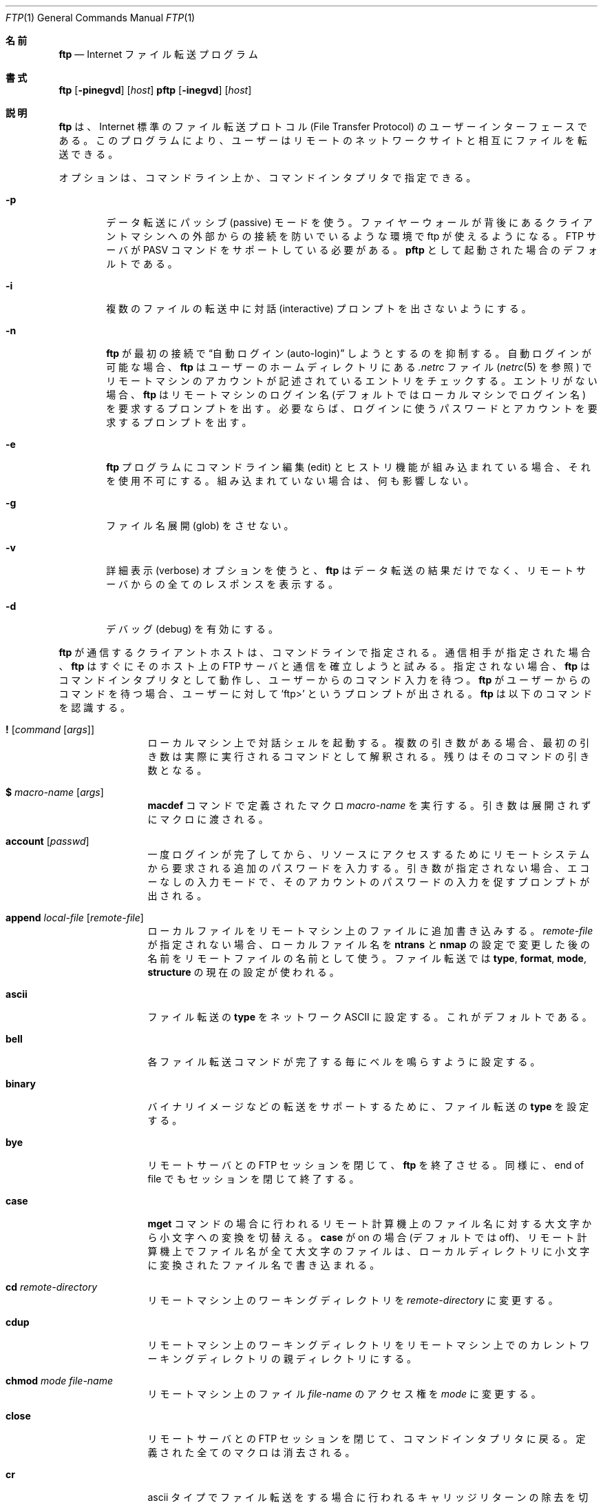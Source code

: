 .\" Copyright (c) 1985, 1989, 1990 The Regents of the University of California.
.\" All rights reserved.
.\"
.\" Redistribution and use in source and binary forms, with or without
.\" modification, are permitted provided that the following conditions
.\" are met:
.\" 1. Redistributions of source code must retain the above copyright
.\"    notice, this list of conditions and the following disclaimer.
.\" 2. Redistributions in binary form must reproduce the above copyright
.\"    notice, this list of conditions and the following disclaimer in the
.\"    documentation and/or other materials provided with the distribution.
.\" 3. All advertising materials mentioning features or use of this software
.\"    must display the following acknowledgement:
.\"	This product includes software developed by the University of
.\"	California, Berkeley and its contributors.
.\" 4. Neither the name of the University nor the names of its contributors
.\"    may be used to endorse or promote products derived from this software
.\"    without specific prior written permission.
.\"
.\" THIS SOFTWARE IS PROVIDED BY THE REGENTS AND CONTRIBUTORS ``AS IS'' AND
.\" ANY EXPRESS OR IMPLIED WARRANTIES, INCLUDING, BUT NOT LIMITED TO, THE
.\" IMPLIED WARRANTIES OF MERCHANTABILITY AND FITNESS FOR A PARTICULAR PURPOSE
.\" ARE DISCLAIMED.  IN NO EVENT SHALL THE REGENTS OR CONTRIBUTORS BE LIABLE
.\" FOR ANY DIRECT, INDIRECT, INCIDENTAL, SPECIAL, EXEMPLARY, OR CONSEQUENTIAL
.\" DAMAGES (INCLUDING, BUT NOT LIMITED TO, PROCUREMENT OF SUBSTITUTE GOODS
.\" OR SERVICES; LOSS OF USE, DATA, OR PROFITS; OR BUSINESS INTERRUPTION)
.\" HOWEVER CAUSED AND ON ANY THEORY OF LIABILITY, WHETHER IN CONTRACT, STRICT
.\" LIABILITY, OR TORT (INCLUDING NEGLIGENCE OR OTHERWISE) ARISING IN ANY WAY
.\" OUT OF THE USE OF THIS SOFTWARE, EVEN IF ADVISED OF THE POSSIBILITY OF
.\" SUCH DAMAGE.
.\"
.\"	from: @(#)ftp.1	6.18 (Berkeley) 7/30/91
.\"	$Id: ftp.1,v 1.14 2000/07/30 23:56:59 dholland Exp $
.\"
.\" Japanese Version Copyright (c) 2000 Yuichi SATO
.\"		all rights reserved.   
.\" Translated Fri Sep 08 1995
.\"	by NetBSD jman proj. <jman@spa.is.uec.ac.jp>
.\" Updated Tue Nov 14 21:18:31 JST 2000
.\"	by Yuichi SATO <sato@complex.eng.hokudai.ac.jp>
.\"
.\"WORD:	inactivity timer	無活動タイマ
.\"
.Dd August 15, 1999
.Dt FTP 1
.Os "Linux NetKit (0.17)"
.Sh 名前
.Nm ftp
.Nd
.Tn Internet
ファイル転送プログラム
.Sh 書式
.Nm ftp
.Op Fl pinegvd
.Op Ar host
.Nm pftp
.Op Fl inegvd
.Op Ar host
.Sh 説明
.Nm ftp
は、
.Tn Internet
標準のファイル転送プロトコル (File Transfer Protocol) の
ユーザーインターフェースである。
このプログラムにより、ユーザーはリモートのネットワークサイトと
相互にファイルを転送できる。
.Pp
オプションは、コマンドライン上か、コマンドインタプリタで指定できる。
.Bl -tag -width flag
.It Fl p
データ転送にパッシブ (passive) モードを使う。
ファイヤーウォールが背後にあるクライアントマシンへの
外部からの接続を防いでいるような環境で ftp が使えるようになる。
FTP サーバが PASV コマンドをサポートしている必要がある。
.Nm pftp
として起動された場合のデフォルトである。
.It Fl i
複数のファイルの転送中に対話 (interactive) プロンプトを出さないようにする。
.It Fl n
.Nm ftp
が最初の接続で \*(Lq自動ログイン (auto-login)\*(Rq しようとするのを抑制する。
自動ログインが可能な場合、
.Nm ftp
はユーザーのホームディレクトリにある
.Pa .netrc
ファイル
.Ns ( Xr netrc 5
を参照) 
でリモートマシンのアカウントが記述されているエントリをチェックする。
エントリがない場合、
.Nm ftp
はリモートマシンのログイン名 (デフォルトではローカルマシンでログイン名)
を要求するプロンプトを出す。
必要ならば、ログインに使うパスワードとアカウントを要求するプロンプトを出す。
.It Fl e
.Nm ftp
プログラムにコマンドライン編集 (edit) とヒストリ機能が組み込まれている場合、
それを使用不可にする。
組み込まれていない場合は、何も影響しない。
.It Fl g
ファイル名展開 (glob) をさせない。
.It Fl v
詳細表示 (verbose) オプションを使うと、
.Nm ftp
はデータ転送の結果だけでなく、
リモートサーバからの全てのレスポンスを表示する。
.It Fl d
デバッグ (debug) を有効にする。
.El
.Pp
.Nm ftp
が通信するクライアントホストは、コマンドラインで指定される。
通信相手が指定された場合、
.Nm ftp
はすぐにそのホスト上の
.Tn FTP
サーバと通信を確立しようと試みる。
指定されない場合、
.Nm ftp
はコマンドインタプリタとして動作し、ユーザーからのコマンド入力を待つ。
.Nm ftp
がユーザーからのコマンドを待つ場合、ユーザーに対して
.Ql ftp>
というプロンプトが出される。
.Nm ftp
は以下のコマンドを認識する。
.Bl -tag -width Fl
.It Ic \&! Op Ar command Op Ar args
ローカルマシン上で対話シェルを起動する。
複数の引き数がある場合、
最初の引き数は実際に実行されるコマンドとして解釈される。
残りはそのコマンドの引き数となる。
.It Ic \&$ Ar macro-name Op Ar args
.Ic macdef
コマンドで定義されたマクロ
.Ar macro-name
を実行する。
引き数は展開されずにマクロに渡される。
.It Ic account Op Ar passwd
一度ログインが完了してから、リソースにアクセスするために
リモートシステムから要求される追加のパスワードを入力する。
引き数が指定されない場合、エコーなしの入力モードで、
そのアカウントのパスワードの入力を促すプロンプトが出される。
.It Ic append Ar local-file Op Ar remote-file
ローカルファイルをリモートマシン上のファイルに追加書き込みする。
.Ar remote-file
が指定されない場合、ローカルファイル名を
.Ic ntrans
と
.Ic nmap
の設定で変更した後の名前をリモートファイルの名前として使う。
ファイル転送では
.Ic type  ,
.Ic format ,
.Ic mode  ,
.Ic structure
の現在の設定が使われる。
.It Ic ascii
ファイル転送の
.Ic type
をネットワーク
.Tn ASCII
に設定する。これがデフォルトである。
.It Ic bell
各ファイル転送コマンドが完了する毎にベルを鳴らすように設定する。
.It Ic binary
バイナリイメージなどの転送をサポートするために、ファイル転送の
.Ic type
を設定する。
.It Ic bye
リモートサーバとの
.Tn FTP
セッションを閉じて、
.Nm ftp
を終了させる。
同様に、end of file でもセッションを閉じて終了する。
.It Ic case
.Ic mget
コマンドの場合に行われるリモート計算機上のファイル名に対する
大文字から小文字への変換を切替える。
.Ic case
が on の場合 (デフォルトでは off)、
リモート計算機上でファイル名が全て大文字のファイルは、
ローカルディレクトリに小文字に変換された
ファイル名で書き込まれる。
.It Ic \&cd Ar remote-directory
リモートマシン上のワーキングディレクトリを
.Ar remote-directory
に変更する。
.It Ic cdup
リモートマシン上のワーキングディレクトリを
リモートマシン上でのカレントワーキングディレクトリの親ディレクトリにする。
.It Ic chmod Ar mode file-name
リモートマシン上のファイル
.Ar file-name
のアクセス権を
.Ar mode
に変更する。
.It Ic close
リモートサーバとの
.Tn FTP
セッションを閉じて、コマンドインタプリタに戻る。
定義された全てのマクロは消去される。
.It Ic \&cr
ascii タイプでファイル転送をする場合に行われる
キャリッジリターンの除去を切替える。
ascii タイプのファイル転送では、
レコードはキャリッジリターン / ラインフィードという文字列で表される。
.Ic \&cr
が on の場合 (これがデフォルトである)、
キャリッジリターンは
.Ux
のラインフィードのみによるレコード区切りに合わせるために
文字列から取り除かれる。
.Ux
以外のリモートシステム上のレコードでは、
ラインフィードしか含まれない場合がある。
ascii タイプの転送の場合、
.Ic \&cr
が off になっているときにのみ、
これらのラインフィードがレコード区切りと区別される。
.It Ic delete Ar remote-file
リモートマシン上のファイル
.Ar remote-file
を削除する。
.It Ic debug Op Ar debug-value
デバッグモードを切替える。
オプション
.Ar debug-value
が指定されると、デバッグレベルを指定するために使われる。
debug が on の場合、
.Nm ftp
はリモートマシンに送られた各コマンドを
.Ql \-\->
に続けて表示する。
.It Xo
.Ic dir
.Op Ar remote-directory
.Op Ar local-file
.Xc
リモートマシン上のディレクトリ
.Ar remote-directory
の内容をリスト表示する。
オプションとして、出力をローカルのファイル
.Ar local-file
に書き出す。
対話プロンプトが on である場合、
.Nm ftp
は最後の引き数が本当に
.Ic dir
の出力を書き込むローカルファイルであるかを確認するプロンプトを出す。
ディレクトリが指定されていない場合、
リモートマシン上のカレントワーキングディレクトリの内容が表示される。
ローカルファイルが指定されていない場合、または
.Ar local-file
が
.Fl 
の場合、出力は端末に送られる。
.It Ic disconnect
.Ar close
と同じ。
.It Ic form Ar format
ファイル転送形式
.Ic form
を
.Ar format
に設定する。
デフォルトの転送形式は \*(Lqfile\*(Rq である。
.It Ic get Ar remote-file Op Ar local-file
リモートファイル
.Ar remote-file
を取得しローカルマシンに保存する。
ローカルファイル名が指定されていない場合、
リモートマシン上でのファイル名を現在の
.Ic case  ,
.Ic ntrans ,
.Ic nmap
の設定に従って変更した名前になる。
現在の
.Ic type  ,
.Ic form ,
.Ic mode  ,
.Ic structure
の設定がファイル転送の際に使われる。
.It Ic glob
.Ic mdelete  ,
.Ic mget ,
.Ic mput
で使われるファイル名展開の使用・不使用を切替える。
.Ic glob
がオフの場合、ファイル名の引き数は文字通り扱われ、展開されない。
.Ic mput
の場合のファイル名展開は、
.Xr csh 1
と行われるものと同様である。
.Ic mdelete
と
.Ic mget
の場合、リモートファイル名はリモートマシン上で個々に展開され、
リストはマージされない。
ディレクトリ名の展開は、通常ファイルの名前展開と異なる場合がある。
つまり、展開の結果は OS と FTP サーバに依存する。
また、展開結果は
.Ql mls remote-files \-
によって、あらかじめ知ることができる。
注意:
.Ic mget
と
.Ic mput
はファイルのディレクトリサブツリー全体を転送するわけではない。
サブツリー全体を転送するには、
サブツリーの
.Xr tar 1
書庫を (binary モードで) 転送すればよい。
.It Ic hash
各データブロックが転送される毎に表示されるハッシュ記号 (``#'') の
表示・非表示を切替える。
データブロックのサイズは 1024 バイトである。
.It Ic help Op Ar command
コマンド
.Ar command
の意味についての情報メッセージを表示する。
引き数がない場合、
.Nm ftp
は使用可能なコマンドの一覧を表示する。
.It Ic idle Op Ar seconds
リモートサーバの無活動タイマを
.Ar seconds
秒に設定する。
.Ar seconds
を省略すると、現在の無活動タイマの値が表示される。
.It Ic lcd Op Ar directory
ローカルマシン上のワーキングディレクトリを変更する。
ディレクトリ
.Ar directory
が指定されない場合、ユーザーのホームディレクトリが指定される。
.It Xo
.Ic \&ls
.Op Ar remote-directory
.Op Ar local-file
.Xc
リモートマシン上のディレクトリの内容をリスト表示する。
リストにはサーバが選択したシステム依存の情報が含まれる。
例えば、大部分の
.Ux
システムでは
.Ql ls \-l
コマンド
.Ns ( Ic nlist
を参照) による出力が行われる。
リモートディレクトリ
.Ar remote-directory
が指定されない場合、カレントワーキングディレクトリが指定される。
対話プロンプトが on の場合、
.Nm ftp
は最後の引き数が本当に
.Ic \&ls
の出力を書き込むローカルファイルであるかを確認するプロンプトを出す。
ローカルファイルが指定されない場合、または
.Ar local-file
が
.Sq Fl 
の場合、出力は端末に送られる。
.It Ic macdef Ar macro-name
マクロを定義する。
後続の行がマクロ
.Ar macro-name
として保存される。
空行 (ファイル中の連続した改行文字、
または端末からのキャリッジリターン) により
マクロ入力モードは終了する。
定義された全てのマクロで、マクロ数 16 個、合計 4096 文字という制限がある。
.Ic close
コマンドが実行されるまで、マクロは定義されたまま継続する (有効である)。
マクロプロセッサは `$' と `\e' を特殊文字として解釈する。
1 つ以上の数字が続く `$' は、マクロを呼び出したコマンドラインの
対応する引き数に置き換えられる。
`i' が続く `$' は、マクロプロセッサに対して
マクロをループさせるように指示する。
最初のパスで `$i' は、マクロを呼び出したコマンドラインの
最初の引き数に置き換えられる。
そして、2 回目のパスでは 2 番目の引き数に置き換えられ、
それ以降も同様に順番に置き換えられる。
任意の文字が続く `\e' は、その文字に置き換えられる。
`$' を特殊文字として扱わせないためには `\e' を使うこと。
.It Ic mdelete Op Ar remote-files
リモートマシン上のファイル
.Ar remote-files
を削除する。
.It Ic mdir Ar remote-files local-file
複数のリモートファイルを指定できることを除くと、
.Ic dir
と同じ。
対話プロンプトが on の場合、
.Nm ftp
は最後の引き数が本当に
.Ic mdir
の出力を書き込むローカルファイルであるかを確認するプロンプトを出す。
.It Ic mget Ar remote-files
リモートマシン上でファイル名
.Ar remote-files
を展開し、その名前のファイルに対して
.Ic get
を実行する。
ファイル名展開の詳細は、
.Ic glob
を参照すること。
結果として得られたファイル名は、
.Ic case  ,
.Ic ntrans ,
.Ic nmap
の設定に従って処理される。
ファイルはローカルのワーキングディレクトリに転送される。
このディレクトリは
.Ql lcd directory
で変更できる。
新しいローカルディレクトリは
.Ql "\&! mkdir directory"
で作成することができる。
.It Ic mkdir Ar directory-name
リモートマシン上にディレクトリを作成する。
.It Ic mls Ar remote-files local-file
複数のリモートファイルを指定できる点とローカルファイル
.Ar local-file
を指定しなければならない点を除くと、
.Ic nlist
と同じ。
対話プロンプトが on の場合、
.Nm ftp
は最後の引き数が本当に
.Ic mls
の出力を書き込むローカルファイルであるかを確認するプロンプトを出す。
.It Ic mode Op Ar mode-name
ファイル転送モード
.Ic mode
を
.Ar mode-name
に設定する。
デフォルトは \*(Lqstream\*(Rq モードである。
.It Ic modtime Ar file-name
リモートマシン上のファイルの最終修正時刻を表示する。
.It Ic mput Ar local-files
引き数で与えられたローカルファイルのリストにあるワイルドカードを展開し、
結果として得られたファイルリストにある各ファイルに対して
.Ic put
を実行する。
ファイル名展開の詳細は、
.Ic glob
を参照すること。
結果として得られたファイル名は、
.Ic ntrans
と
.Ic nmap
の設定に従って処理される。
.It Ic newer Ar file-name Op Ar local-file
リモートファイルの修正時刻が
ローカルマシン上のファイルのものより新しい場合にのみ、
ファイルを取得する。
ファイルがローカルマシンに存在しない場合、リモートファイルは
.Ic 新しい
ものとして扱われる。
その他について、このコマンドは
.Ar get
と同じである。
.It Xo
.Ic nlist
.Op Ar remote-directory
.Op Ar local-file
.Xc
リモートマシン上のディレクトリにあるファイルのリストを表示する。
リモートディレクトリ
.Ar remote-directory
が指定されない場合、カレントワーキングディレクトリが指定される。
対話プロンプトが on の場合、
.Nm ftp
は最後の引き数が本当に
.Ic nlist
の出力を書き出すローカルファイルであるかを確認するプロンプトを出す。
ローカルファイルが指定されない場合、または
.Ar local-file
が
.Fl
の場合、出力は端末に送られる。
.It Ic nmap Op Ar inpattern outpattern
ファイル名のマッピング機能を設定・解除する。
引き数が指定されない場合、ファイル名のマッピング機能は解除される。
引き数が指定された場合、リモートの転送先ファイル名が指定されていない
.Ic mput
コマンドと
.Ic put
コマンドの実行時に、リモートファイル名がマッピングされる。
また、引き数が指定された場合、ローカルの転送先ファイル名が指定されていない
.Ic mget
コマンドと
.Ic get
コマンドの実行時に、ローカルファイル名がマッピングされる。
このコマンドは、ファイル名の命名規則が異なる
.Ns Ux
以外のリモートマシンとの接続時に役立つ。
マッピングは
.Ar inpattern
と
.Ar outpattern
というパターンの組に従う。
.Op Ar inpattern
は入力ファイル名のテンプレートである
(入力ファイル名は
.Ic ntrans
と
.Ic case
の設定に従って処理されている場合もある)。
.Ar inpattern
に `$1', `$2', ..., `$9' という文字列を入れることで、
変数を使ったテンプレートを作ることができる。
`$' 文字を特殊文字として扱わなくするには `\\' を使うこと。
その他の全ての文字は、文字通りに扱われるとともに、
.Ic nmap
の
.Op Ar inpattern
変数の値を決定するために使われる。
例えば、
.Ar inpattern
として $1.$2、リモートファイル名として "mydata.data" が与えられた場合、
$1 は "mydata" という値になり、$2 は "data" という値になる。
.Ar outpattern
はマップされた結果のファイル名を決定する。
文字列 `$1', `$2', ...., `$9' はテンプレート
.Ar inpattern
から生成された値に置き換えられる。
文字列 `$0' は元のファイル名に置き換えられる。
さらに、文字列
.Ql Op Ar seq1 , Ar seq2
は、
.Ar seq1
が空文字列でない場合は
.Op Ar seq1
に置き換えられ、
.Ar seq1
が空文字列の場合は
.Ar seq2
に置き換えられる。
例えば、コマンド
.Pp
.Bd -literal -offset indent -compact
nmap $1.$2.$3 [$1,$2].[$2,file]
.Ed
.Pp
は、
入力ファイル名 "myfile.data" と "myfile.data.old" に対して
出力ファイル名 "myfile.data" を、
入力ファイル名 "myfile" に対して
出力ファイル名 "myfile.file" を、
入力ファイル名 ".myfile" に対して
出力ファイル名 "myfile.myfile" を生成する。
`nmap $1 sed "s/  *$//" > $1' という例のように、
.Ar outpattern
にスペースを入れても構わない。
`$', '[', '[', `,' を特殊文字として扱いたくない場合は、
`\e' を使うこと。
.It Ic ntrans Op Ar inchars Op Ar outchars
ファイル名の文字変換機能を設定・解除する。
引き数が指定されない場合、ファイル名の文字変換機能は解除される。
引き数が指定された場合、リモートの転送先ファイル名が指定されていない
.Ic mput
コマンドと
.Ic put
コマンドの実行時に、リモートファイル名が文字変換される。
また、引き数が指定された場合、ローカルの転送先ファイル名が指定されていない
.Ic mget
コマンドと
.Ic get
コマンドの実行時に、ローカルファイル名が文字変換される。
このコマンドは、ファイル名の命名規則が異なる
.Ns Ux
以外のリモートマシンとの接続時に役立つ。
ファイル名に含まれる文字で
.Ar inchars
の中の文字に一致するものが、
.Ar outchars
の中にある対応する文字で置き換えられる。
.Ar inchars
の中での文字の位置が
.Ar outchars
の長さを越えている場合、その文字はファイル名から削除される。
.It Ic open Ar host Op Ar port
指定したホスト
.Ar host
の
.Tn FTP
サーバとの接続を確立する。
オプションとしてポート番号を指定した場合、
.Nm ftp
は指定したポートで
.Tn FTP
サーバーと接続を試みる。
.Ic auto-login
が on (デフォルト) の場合、
.Nm ftp
は
.Tn FTP
サーバーに自動ログインを試みる (以下を参照)。
.It Ic prompt
対話プロンプトの使用・不使用を切替える。
(prompt が on の場合) 複数のファイルを転送するときに
ユーザーが選択的にファイルを取得・保存できるように、
対話的な問い合わせが行われる。
prompt が off (デフォルトは on) の場合、
.Ic mget
または
.Ic mput
では全てのファイルが転送され、
.Ic mdelete
では全てのファイルが削除される。
.It Ic proxy Ar ftp-command
ftp コマンドを 2 次的な制御接続上から実行する。
このコマンドを使うと、2 つのリモート FTP サーバ間でファイルを転送するために、
同時に 2 つのサーバに接続できる。
最初の
.Ic proxy
コマンドは、2 次的な制御接続を確立するための
.Ic open
コマンドである必要がある。
2 次接続上で実行可能な他の ftp コマンドを閲覧するためには、
"proxy ?" というコマンドを入力すること。
以下のコマンドは
.Ic proxy
が前に置かれると別の動作をする: 
.Ic open
は自動ログインの処理中に新しいマクロを定義しない。
.Ic close
は既に存在するマクロ定義を削除しない。
.Ic get
と
.Ic mget
は、1 次制御接続のホストから 2 次制御接続のホストへファイルを転送する。
.Ic put  ,
.Ic mput ,
.Ic append
は、2 次制御接続のホストから 1 次制御接続のホストへファイルを転送する。
第三者によるファイル転送が可能かどうかは、
2 次制御接続上のサーバが FTP プロトコルの
.Dv PASV
コマンドをサポートしているかどうかに依存する。
.It Ic put Ar local-file Op Ar remote-file
ローカルファイルをリモートマシン上に保存する。
リモートファイル
.Ar remote-file
が指定されない場合、リモートファイル名として
.Ic ntrans
または
.Ic nmap
の設定に基づいて処理した後のローカルファイル名が使われる。
ファイル転送には
.Ic type  ,
.Ic format ,
.Ic mode  ,
.Ic structure
の現在の設定が使われる。
.It Ic pwd
リモートマシン上のカレントワーキングディレクトリ名を表示する。
.It Ic quit
.Ic bye
と同じ。
.It Ic quote Ar arg1 arg2 ...
指定された引き数をそのまま
.Tn FTP
サーバに送信する。
.It Ic recv Ar remote-file Op Ar local-file
.Ic get
と同じ。
.It Ic reget Ar remote-file Op Ar local-file
.Ic get
と似た動作をする。
ただし、ローカルファイル
.Ar local-file
が存在しているがリモートファイル
.Ar remote-file
より小さいという場合、ローカルファイル
.Ar local-file
がリモートファイル
.Ar remote-file
の部分的に転送されたコピーであると見做し、
転送の失敗が見つかった位置から転送を続行する。
このコマンドは非常に大きなファイルを
接続が切れやすいネットワーク上で転送する場合に役立つ。
.It Ic remotehelp Op Ar command-name
リモートの
.Tn FTP
サーバに対してヘルプメッセージを要求する。
コマンド名
.Ar command-name
が指定された場合、そのコマンド名はサーバにも送られる
(サーバにそのコマンドのヘルプを要求する)。
.It Ic remotestatus Op Ar file-name
引き数が指定されない場合、リモートマシンの状態を表示する。
ファイル名
.Ar file-name
が指定された場合、リモートマシン上のファイル
.Ar file-name
の状態を表示する。
.It Xo
.Ic rename
.Op Ar from
.Op Ar to
.Xc
リモートマシン上の
.Ar from
というファイルを
.Ar to
というファイル名に変更する。
.It Ic reset
応答キューをクリアする。
このコマンドは、リモートの FTP サーバとの間で
コマンドと応答のシーケンスを再同期させる。
リモートサーバによる FTP プロトコル違反があった場合、
その後に再同期が必要になることがある。
.It Ic restart Ar marker
マーカー
.Ar marker
で示した位置から
.Ic get
や
.Ic put
をすぐに再開する。
.Ux
システムでは、通常 marker はファイルのバイトオフセットである。
.It Ic rmdir Ar directory-name
リモートマシン上のディレクトリを削除する。
.It Ic runique
一意なファイル名でローカルシステムに保存するか否かを切替える。
.Ic get
や
.Ic mget
コマンドによる転送先ローカルファイル名と
同じ名前のファイルが既に存在する場合、
転送先ファイル名に ".1" が付加される。
そのファイル名も既に存在するファイル名と一致する場合、
元のファイル名に ".2" が付加される。
この処理が ".99" まで続いた場合、
エラーメッセージが表示され、転送は行われない。
生成された一意なファイル名が表示される。
.Ic runique
はシェルコマンドによって生成されるローカルファイル (以下を参照) には
影響しない点に注意すること。
デフォルトの値は off である。
.It Ic send Ar local-file Op Ar remote-file
.Ic put
と同じ。
.It Ic sendport
.Dv PORT
コマンドの使用・不使用を切替える。
デフォルトでは、
.Nm ftp
はデータ転送のための接続を確立するため
.Dv PORT
コマンドを使おうとする。
.Dv PORT
コマンドを使用すると、複数のファイルを転送する場合に遅延を避けることができる。
.Dv PORT
コマンドが失敗した場合、
.Nm ftp
はデフォルトのデータポートを使う。
.Dv PORT
コマンドが off の場合、データ転送に
.Dv PORT
コマンドを使おうと試みない。
このオプションは、
.Dv PORT
コマンドを無視するにもかかわらず、
受け付けると間違って返答するような
.Tn FTP
の実装の場合に役立つ。
.It Ic site Ar arg1 arg2 ...
指定された引き数を
.Dv SITE
コマンドの引き数としてそのままリモートの
.Tn FTP
サーバに送信する。
.It Ic size Ar file-name
リモートマシン上のファイル
.Ar file-name
のサイズを返す。
.It Ic status
.Nm ftp
の現在の状態を表示する。
.It Ic struct Op Ar struct-name
ファイル転送の構造
.Ar structure
を
.Ar struct-name
に設定する。
デフォルトでは、\*(Lqstream\*(Rq 構造が使われる。
.It Ic sunique
一意なファイル名でリモート計算機上にファイルを保存するか否かを切替える。
この機能が使えるためには、リモートの FTP サーバが FTP プロトコルの
.Dv STOU
コマンドをサポートしていなければならない。
リモートサーバは一意なファイル名を表示する。
デフォルトの値は off である。
.It Ic system
リモートマシンで稼働している OS のタイプを表示する。
.It Ic tenex
.Tn TENEX
マシンと通信するために必要なファイル転送タイプに type を設定する。
.It Ic trace
パケットトレースの使用・不使用を切替える。
.It Ic type Op Ar type-name
ファイル転送のタイプ
.Ic type
を
.Ar type-name
に設定する。
type を指定しない場合、現在の type が表示される。
デフォルトの type はネットワーク
.Tn ASCII
である。
.It Ic umask Op Ar newmask
リモートサーバのデフォルトの umask を
.Ar newmask
に設定する。
.Ar newmask
を省略すると、現在の umask が表示される。
.It Xo
.Ic user Ar user-name
.Op Ar password
.Op Ar account
.Xc
リモートの
.Tn FTP
サーバにユーザーを識別させる。
パスワード
.Ar password
が指定されておらず、かつサーバがパスワードを必要とする場合、
.Nm ftp
は (ローカルエコーをオフにしてから) ユーザーにパスワードを問い合わせる。
アカウントフィールド
.Ar account
が指定されておらず、かつ
.Tn FTP
サーバがアカウントを必要としている場合、ユーザーはアカウントを尋ねられる。
リモートサーバがログインにアカウントを必要としない場合、
アカウントフィールド
.Ar account
が指定されると、ログイン処理の完了後に
account コマンドがリモートサーバに渡される。
.Nm ftp
が \*(Lq自動ログイン (auto-login)\*(Rq を off にして起動されない限り、
この処理は
.Tn FTP
サーバに最初に接続されたときに自動的に行われる。
.It Ic verbose
詳細表示モードを切替える。詳細表示モードの場合、
.Tn FTP
サーバからの全ての応答が表示される。
さらに詳細表示モードが on の場合、ファイル転送が完了すると、
転送効率に関する統計が報告される。
デフォルトでは、詳細表示モードは on である。
.It Ic ? Op Ar command
.Ic help
と同じ。
.El
.Pp
スペースを含むコマンド引き数は、引用記号 `"' で括らなければならない。
.Sh ファイル転送の中止
ファイル転送を中止するためには、
端末のインタラプトキー (通常は Ctrl-C) を使うこと。
データ送信は直ちに停止する。
データ受信は FTP プロトコルの
.Dv ABOR
コマンドをリモートサーバに送信することで停止し、
それ以降のデータは破棄される。
これが行われるスピードは、リモートサーバの
.Dv ABOR
コマンド処理の機能に依存する。
リモートサーバが
.Dv ABOR
コマンドをサポートしていない場合、
要求したファイルをリモートサーバが送信しおわるまで
.Ql ftp>
というプロンプトは現れない。
.Pp
.Nm ftp
がローカルの処理を完了し、リモートサーバからの応答を待っている場合、
端末からのインタラプトキー文字列は無視される。
このモードでの長い遅延は、上で述べた ABOR 処理によるものか、
FTP プロトコル違反を含めたリモートサーバの予期せぬ動作によるものである。
リモートサーバの予期せぬ動作の結果による遅延の場合、ローカルの
.Nm ftp
プログラムは手動で終了 (kill) しなければならない。
.Sh ファイル名の変換
.Nm ftp
の引き数として指定されたファイル名は、以下の規則に従って変更される。
.Bl -enum
.It
ファイル名として
.Sq Fl
が指定された場合、(読み込みとして)
.Ar stdin
が、(書き出しとして)
.Ar stdout
が使われる。
.It
ファイル名の最初の文字が
.Sq \&|
の場合、残りの引き数はシェルコマンドとして解釈される。
そして、
.Nm ftp
は与えられた引き数を
.Xr popen 3
に渡してシェルを fork し、stdout を読み込み、stdin に書き出す。
シェルコマンドがスペースを含む場合、
\*(Lq" ls -lt"\*(Rq
のように引き数をクォートしなければならない。
この機構の特に役立つ例としては、\*(Lqdir more\*(Rq がある。
.It
上記のチェックにひっかからず、ファイル名展開 ``glob'' が on の場合、
ローカルファイル名は
.Xr csh  1
で使われる規則に基づいて展開される。
.Ic glob
コマンドを参照すること。
.Nm ftp
コマンドが 1 つしかローカルファイルを必要としない場合 (例えば
.Ic put  
の場合)、「ファイル名展開」操作で生成された最初のファイル名のみが使われる。
.It
.Ic mget
コマンドと
.Ic get
コマンドにおいてローカルファイル名が指定されていない場合、
ローカルファイル名はリモートファイル名と同じであるが、
.Ic case  ,
.Ic ntrans ,
.Ic nmap
の設定によって変更されることがある。
.Ic runique
が on の場合、結果として得られるファイル名が変更されることがある。
.It
.Ic mput
コマンドと
.Ic put
コマンドにおいてリモートファイル名が指定されていない場合、
リモートファイル名はローカルファイル名と同じであるが、
.Ic ntrans
と
.Ic nmap
の設定によって変更されることがある。
.Ic sunique
が on の場合、結果として得られるファイル名が
サーバによって更に変更されることがある。
.El
.Sh ファイル転送パラメータ
FTP の仕様にはファイル転送に影響を及ばす多くのパラメータがある。
.Ic type
は \*(Lqascii\*(Rq, \*(Lqimage\*(Rq (binary),
\*(Lqebcdic\*(Rq, \*(Lqlocal byte size\*(Rq (
.Tn PDP Ns -10's
と
.Tn PDP Ns -20's
でよく使われる) のいずれかである。
.Nm ftp
ascii タイプと image タイプのファイル転送をサポートしている。
更に、
.Ic tenex
モード転送のためにローカルバイトサイズ 8 のファイル転送をサポートしている。
.Pp
.Nm ftp
は他のファイル転送パラメータ
.Ic mode  ,
.Ic form ,
.Ic struct
についてはデフォルトの値しか使えない。
.Sh 環境変数
.Nm ftp
は以下の環境変数を使用する。
.Bl -tag -width Fl
.It Ev HOME
.Pa .netrc
ファイルが存在する場合のデフォルトの場所。
.It Ev SHELL
デフォルトのシェル。
.El
.Sh 関連項目
.Xr ftpd 8 ,
RFC 959
.Sh 履歴
.Nm ftp
コマンドは
.Bx 4.2
で登場した。
.Sh バグ
コマンドが正しく動作するかは、リモートサーバが適切に動作するかに依存する。
.Pp
.Bx 4.2
の ascii タイプ転送のソースコードにあった
キャリッジリターンの扱いに関するエラーが訂正された。
この訂正の結果として、
.Bx 4.2
のサーバとの間でバイナリファイルを ascii タイプで転送すると、
転送に誤りが起こる。
この問題を避けるためには、binary image タイプを使うこと。
.Sh 翻訳者謝辞
この man ページの翻訳にあたり、
FreeBSD jpman project <http://www.jp.freebsd.org/man-jp/>
による翻訳を参考にさせていただいた。
